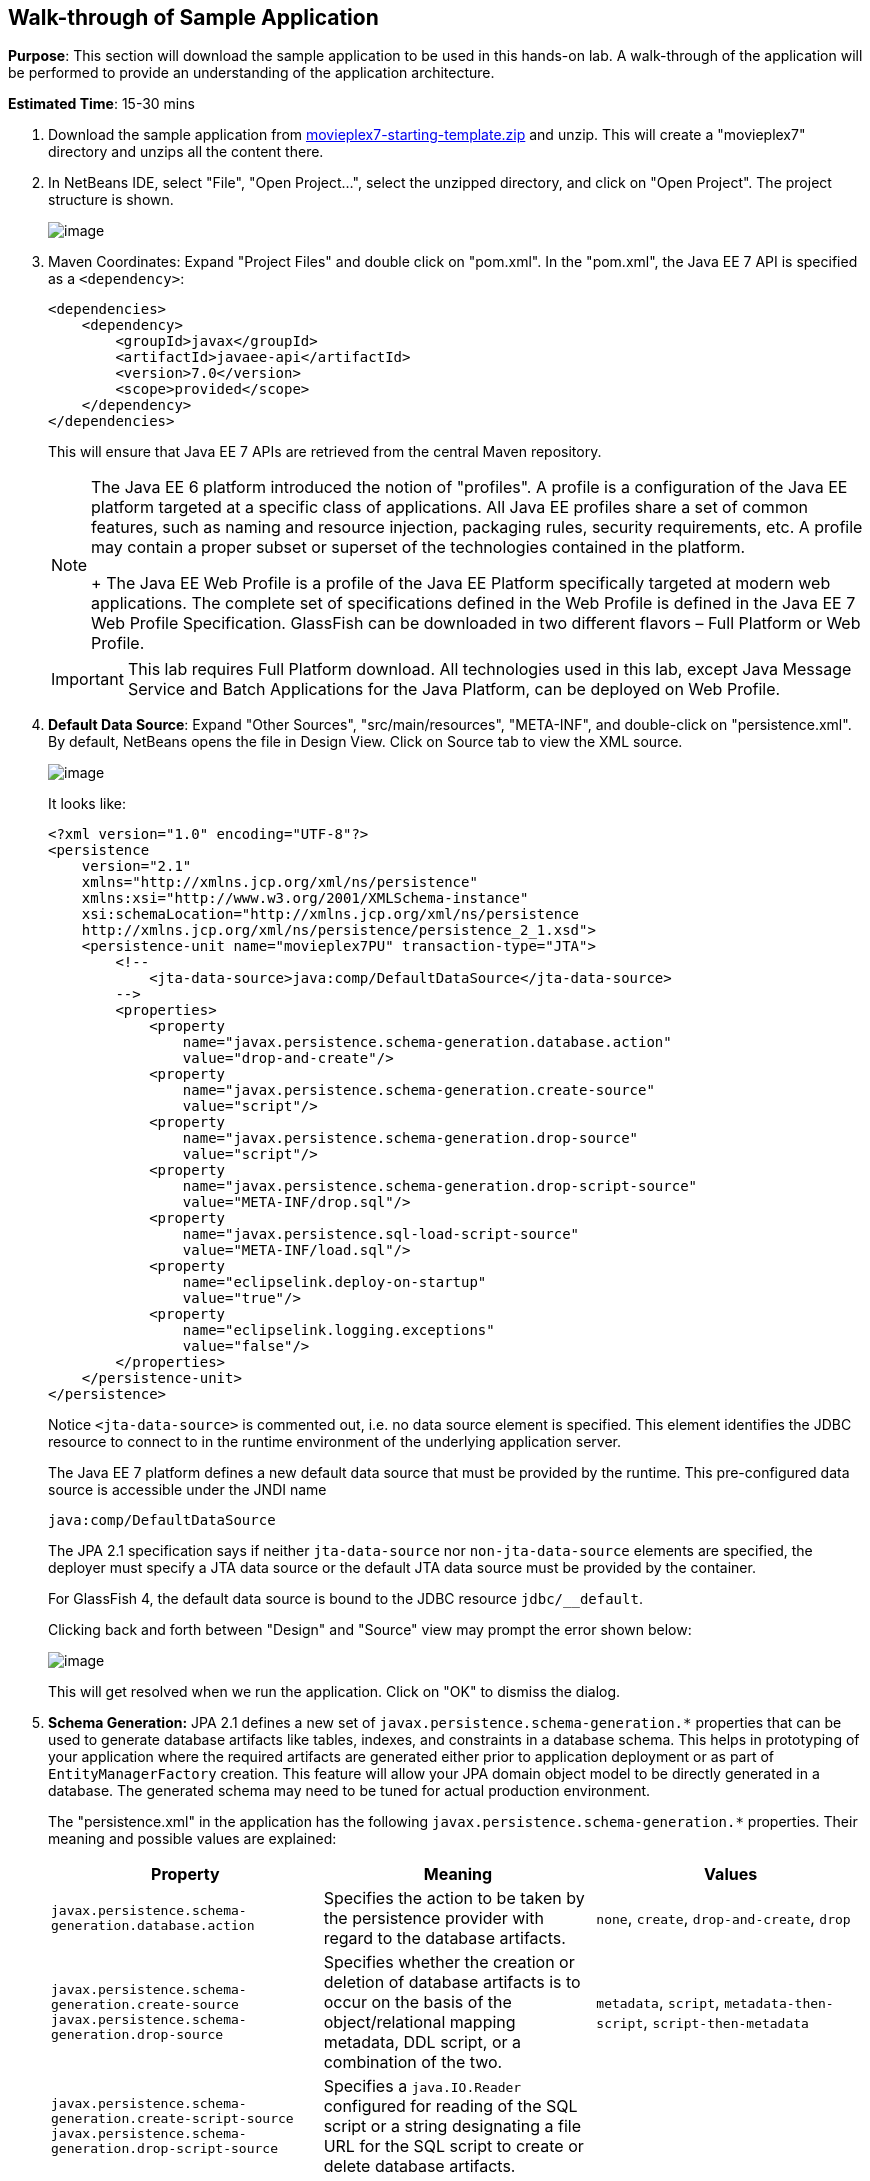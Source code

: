[[walk-through]]
== Walk-through of Sample Application

*Purpose*: This section will download the sample application to be used
in this hands-on lab. A walk-through of the application will be
performed to provide an understanding of the application architecture.

*Estimated Time*: 15-30 mins

. Download the sample application from
https://github.com/javaee-samples/javaee7-hol/blob/master/starting-template/movieplex7-starting-template.zip?raw=true[movieplex7-starting-template.zip]
and unzip. This will create a "movieplex7" directory and unzips all the
content there.
+
. In NetBeans IDE, select "File", "Open Project…", select the
unzipped directory, and click on "Open Project". The project structure
is shown.
+
image:images/3.2-project-structure.png[image]
+
. Maven Coordinates: Expand "Project Files" and double click on
"pom.xml". In the "pom.xml", the Java EE 7 API is specified as a
`<dependency>`:
+
[source,xml]
<dependencies>
    <dependency>
        <groupId>javax</groupId>
        <artifactId>javaee-api</artifactId>
        <version>7.0</version>
        <scope>provided</scope>
    </dependency>
</dependencies>
+
This will ensure that Java EE 7 APIs are retrieved from the central
Maven repository.
+
[NOTE]
=================
The Java EE 6 platform introduced the notion of "profiles". A profile is
a configuration of the Java EE platform targeted at a specific class of
applications. All Java EE profiles share a set of common features, such
as naming and resource injection, packaging rules, security
requirements, etc. A profile may contain a proper subset or superset of
the technologies contained in the platform.
+
The Java EE Web Profile is a profile of the Java EE Platform
specifically targeted at modern web applications. The complete set of
specifications defined in the Web Profile is defined in the Java EE 7
Web Profile Specification. GlassFish can be downloaded in two different
flavors – Full Platform or Web Profile.
=================
+
IMPORTANT: This lab requires Full Platform download. All technologies used in this
lab, except Java Message Service and Batch Applications for the Java
Platform, can be deployed on Web Profile.
+
. *Default Data Source*: Expand "Other Sources",
"src/main/resources", "META-INF", and double-click on "persistence.xml".
By default, NetBeans opens the file in Design View. Click on Source tab
to view the XML source.
+
image:images/3.2-persistence-xml.png[image]
+
It looks like:
+
[source,xml]
<?xml version="1.0" encoding="UTF-8"?>
<persistence
    version="2.1"
    xmlns="http://xmlns.jcp.org/xml/ns/persistence"
    xmlns:xsi="http://www.w3.org/2001/XMLSchema-instance"
    xsi:schemaLocation="http://xmlns.jcp.org/xml/ns/persistence
    http://xmlns.jcp.org/xml/ns/persistence/persistence_2_1.xsd">
    <persistence-unit name="movieplex7PU" transaction-type="JTA">
        <!--
            <jta-data-source>java:comp/DefaultDataSource</jta-data-source>
        -->
        <properties>
            <property
                name="javax.persistence.schema-generation.database.action"
                value="drop-and-create"/>
            <property
                name="javax.persistence.schema-generation.create-source"
                value="script"/>
            <property
                name="javax.persistence.schema-generation.drop-source"
                value="script"/>
            <property
                name="javax.persistence.schema-generation.drop-script-source"
                value="META-INF/drop.sql"/>
            <property
                name="javax.persistence.sql-load-script-source"
                value="META-INF/load.sql"/>
            <property
                name="eclipselink.deploy-on-startup"
                value="true"/>
            <property
                name="eclipselink.logging.exceptions"
                value="false"/>
        </properties>
    </persistence-unit>
</persistence>
+
Notice `<jta-data-source>` is commented out, i.e. no data source element
is specified. This element identifies the JDBC resource to connect to in
the runtime environment of the underlying application server.
+
The Java EE 7 platform defines a new default data source that must be
provided by the runtime. This pre-configured data source is accessible
under the JNDI name
+
[source,java]
java:comp/DefaultDataSource
+
The JPA 2.1 specification says if neither `jta-data-source` nor
`non-jta-data-source` elements are specified, the deployer must specify a
JTA data source or the default JTA data source must be provided by the
container.
+
For GlassFish 4, the default data source is bound to the JDBC resource
`jdbc/__default`.
+
Clicking back and forth between "Design" and "Source" view may prompt
the error shown below:
+
image:images/3.4-missing-server.png[image]
+
This will get resolved when we run the application. Click on "OK" to
dismiss the dialog.
+
. *Schema Generation:* JPA 2.1 defines a new set of
`javax.persistence.schema-generation.*` properties that can be used to
generate database artifacts like tables, indexes, and constraints in a
database schema. This helps in prototyping of your application where the
required artifacts are generated either prior to application deployment
or as part of `EntityManagerFactory` creation. This feature will allow
your JPA domain object model to be directly generated in a database. The
generated schema may need to be tuned for actual production environment.
+
The "persistence.xml" in the application has the following
`javax.persistence.schema-generation.*` properties. Their meaning and
possible values are explained:
+
[options="header"]
|===
|Property |Meaning |Values

| `javax.persistence.schema-generation.database.action`
| Specifies the action to be taken by the persistence provider with regard
to the database artifacts.
| `none`, `create`, `drop-and-create`, `drop`

| `javax.persistence.schema-generation.create-source`
 `javax.persistence.schema-generation.drop-source`
| Specifies whether the creation or deletion of database artifacts is to
occur on the basis of the object/relational mapping metadata, DDL
script, or a combination of the two.
| `metadata`, `script`, `metadata-then-script`, `script-then-metadata`

| `javax.persistence.schema-generation.create-script-source`
 `javax.persistence.schema-generation.drop-script-source`
| Specifies a `java.IO.Reader` configured for reading of the SQL script or a
string designating a file URL for the SQL script to create or delete
database artifacts.
|

| `javax.persistence.sql-load-script-source`
| Specifies a `java.IO.Reader` configured for reading of the SQL load script
for database initialization or a string designating a file URL for the
script.
|
|===
+
Refer to the http://jcp.org/en/jsr/detail?id=338[JPA 2.1 Specification]
for a complete understanding of these properties.
+
In the application, the scripts are bundled in the WAR file in
"META-INF" directory. As the location of these scripts is specified as a
URL, the scripts may be loaded from outside the WAR file as well.
+
Feel free to open "create.sql", "drop.sql" and "load.sql" and read
through the SQL scripts. The database schema is shown.
+
image:images/3.5-schema.png[image]
+
This folder also contains "sales.csv" which carries some comma-separated
data, and is used later in the application.
+
. *JPA entities, Stateless EJBs, and REST endpoints*: Expand "Source
Packages". The package `org.glassfish.movieplex7.entities` contains the
JPA entities corresponding to the database table definitions. Each JPA
entity has several convenient @NamedQuery defined and uses Bean
Validation constraints to enforce validation.
+
The package `org.glassfish.movieplex7.rest` contains stateless EJBs
corresponding to different JPA entities.
+
Each EJB has methods to perform CRUD operations on the JPA entity and
convenience query methods. Each EJB is also EL-injectable (@Named) and
published as a REST endpoint (@Path). The AplicationConfig class defines
the base path of REST endpoint. The path for the REST endpoint is the
same as the JPA entity class name.
+
The mapping between JPA entity classes, EJB classes, and the URI of the
corresponding REST endpoint is shown.
+
[options="header"]
|===
| JPA Entity Class | EJB Class | RESTful Path

| `Movie`
| `MovieFacadeREST`
| /webresources/movie

| `Sales`
| `SalesFacadeREST`
| /webresources/sales

| `ShowTiming`
| `ShowTimingFacadeREST`
| /webresources/showtiming

| `Theater`
| `TheaterFacadeREST`
| /webresources/theater

| `Timeslot`
| `TimeslotFacadeREST`
| /webresources/timeslot
|===
+
Feel free to browse through the code.
+
. *JSF pages*: "WEB-INF/template.xhtml" defines the template of the
web page and has a header, left navigation bar, and a main content
section. "index.xhtml" uses this template and the EJBs to display the
number of movies and theaters.
+
Java EE 7 enables CDI discovery of beans by default. No "beans.xml" is
required in "WEB-INF". This allows all beans with bean defining
annotation, i.e. either a bean with an explicit CDI scope or EJBs to be
available for injection.
+
Note, "template.xhtml" is in "WEB-INF" folder as it allows the template
to be accessible from the pages bundled with the application only. If it
were bundled with rest of the pages then it would be accessible outside
the application and thus allowing other external pages to use it as
well.
+
. *Run the sample*: Right-click on the project and select "Run".
This will download all the maven dependencies on your machine, build a
WAR file, deploy on GlassFish 4, and show the URL
http://localhost:8080/movieplex7[localhost:8080/movieplex7] in the
default browser configured in NetBeans. Note that this could take a
while if you have never built a Maven application on your machine. 
+
TIP: The project will show red squiggly lines in the source code indicating
that the classes cannot be resolved. This is expected before the
dependencies are downloaded. However these references will be resolved
correctly after the dependencies are downloaded during project building.
+
During the first run, the IDE will ask you to select a deployment
server. Choose the configured GlassFish server and click on "OK".
+
image:images/3.6-glassfish-server.png[image]
+
The output looks like as shown.
+
image:images/3.8-first-page.png[image]

